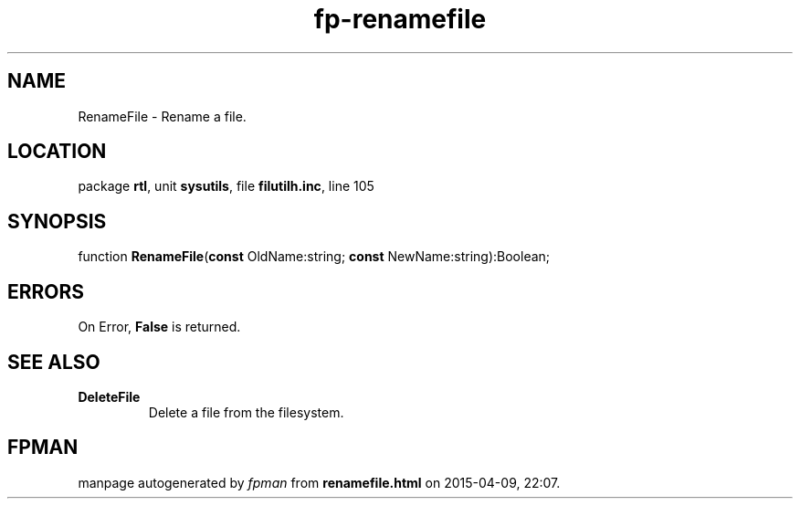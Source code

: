 .\" file autogenerated by fpman
.TH "fp-renamefile" 3 "2014-03-14" "fpman" "Free Pascal Programmer's Manual"
.SH NAME
RenameFile - Rename a file.
.SH LOCATION
package \fBrtl\fR, unit \fBsysutils\fR, file \fBfilutilh.inc\fR, line 105
.SH SYNOPSIS
function \fBRenameFile\fR(\fBconst\fR OldName:string; \fBconst\fR NewName:string):Boolean;
.SH ERRORS
On Error, \fBFalse\fR is returned.


.SH SEE ALSO
.TP
.B DeleteFile
Delete a file from the filesystem.

.SH FPMAN
manpage autogenerated by \fIfpman\fR from \fBrenamefile.html\fR on 2015-04-09, 22:07.

